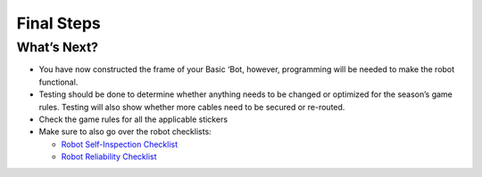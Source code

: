 Final Steps
===========

What’s Next? 
-------------

-  You have now constructed the frame of your Basic ‘Bot, however,
   programming will be needed to make the robot functional.

-  Testing should be done to determine whether anything needs to be
   changed or optimized for the season’s game rules. Testing will also
   show whether more cables need to be secured or re-routed.

-  Check the game rules for all the applicable stickers

-  Make sure to also go over the robot checklists:

   -  `Robot Self-Inspection
      Checklist <https://www.firstinspires.org/sites/default/files/uploads/resource_library/ftc/robot-inspection-checklist.pdf>`__

   -  `Robot Reliability
      Checklist <https://www.firstinspires.org/sites/default/files/uploads/resource_library/ftc/robot-reliability-checklist.pdf>`__